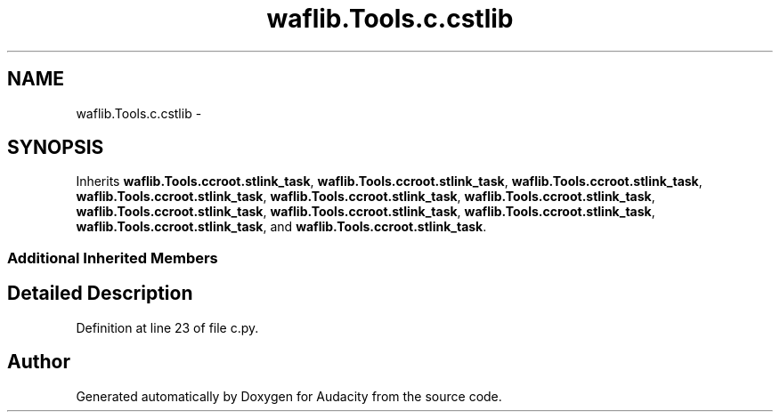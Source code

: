 .TH "waflib.Tools.c.cstlib" 3 "Thu Apr 28 2016" "Audacity" \" -*- nroff -*-
.ad l
.nh
.SH NAME
waflib.Tools.c.cstlib \- 
.SH SYNOPSIS
.br
.PP
.PP
Inherits \fBwaflib\&.Tools\&.ccroot\&.stlink_task\fP, \fBwaflib\&.Tools\&.ccroot\&.stlink_task\fP, \fBwaflib\&.Tools\&.ccroot\&.stlink_task\fP, \fBwaflib\&.Tools\&.ccroot\&.stlink_task\fP, \fBwaflib\&.Tools\&.ccroot\&.stlink_task\fP, \fBwaflib\&.Tools\&.ccroot\&.stlink_task\fP, \fBwaflib\&.Tools\&.ccroot\&.stlink_task\fP, \fBwaflib\&.Tools\&.ccroot\&.stlink_task\fP, \fBwaflib\&.Tools\&.ccroot\&.stlink_task\fP, \fBwaflib\&.Tools\&.ccroot\&.stlink_task\fP, and \fBwaflib\&.Tools\&.ccroot\&.stlink_task\fP\&.
.SS "Additional Inherited Members"
.SH "Detailed Description"
.PP 
Definition at line 23 of file c\&.py\&.

.SH "Author"
.PP 
Generated automatically by Doxygen for Audacity from the source code\&.
